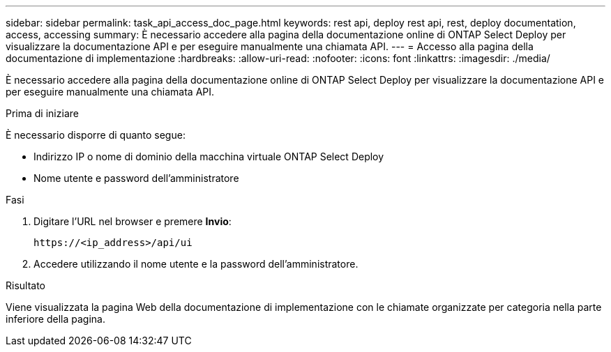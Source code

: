 ---
sidebar: sidebar 
permalink: task_api_access_doc_page.html 
keywords: rest api, deploy rest api, rest, deploy documentation, access, accessing 
summary: È necessario accedere alla pagina della documentazione online di ONTAP Select Deploy per visualizzare la documentazione API e per eseguire manualmente una chiamata API. 
---
= Accesso alla pagina della documentazione di implementazione
:hardbreaks:
:allow-uri-read: 
:nofooter: 
:icons: font
:linkattrs: 
:imagesdir: ./media/


[role="lead"]
È necessario accedere alla pagina della documentazione online di ONTAP Select Deploy per visualizzare la documentazione API e per eseguire manualmente una chiamata API.

.Prima di iniziare
È necessario disporre di quanto segue:

* Indirizzo IP o nome di dominio della macchina virtuale ONTAP Select Deploy
* Nome utente e password dell'amministratore


.Fasi
. Digitare l'URL nel browser e premere *Invio*:
+
`\https://<ip_address>/api/ui`

. Accedere utilizzando il nome utente e la password dell'amministratore.


.Risultato
Viene visualizzata la pagina Web della documentazione di implementazione con le chiamate organizzate per categoria nella parte inferiore della pagina.
